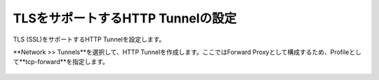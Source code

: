 TLSをサポートするHTTP Tunnelの設定
===========================

TLS (SSL)をサポートするHTTP Tunnelを設定します。


**Network >> Tunnels**を選択して、HTTP Tunnelを作成します。ここではForward Proxyとして構成するため、Profileとして**tcp-forward**を指定します。

.. figure:: images/mod2-3.png
   :scale: 60%
   :align: center

